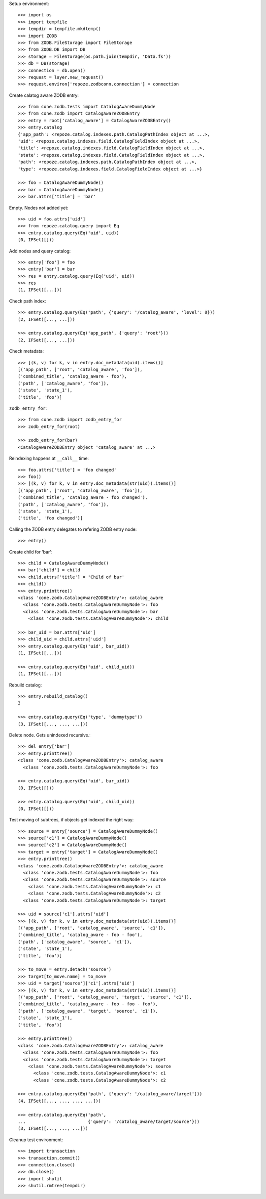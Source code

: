 Setup environment::

    >>> import os
    >>> import tempfile
    >>> tempdir = tempfile.mkdtemp()
    >>> import ZODB
    >>> from ZODB.FileStorage import FileStorage
    >>> from ZODB.DB import DB
    >>> storage = FileStorage(os.path.join(tempdir, 'Data.fs'))
    >>> db = DB(storage)
    >>> connection = db.open()
    >>> request = layer.new_request()
    >>> request.environ['repoze.zodbconn.connection'] = connection


Create calatog aware ZODB entry::

    >>> from cone.zodb.tests import CatalogAwareDummyNode
    >>> from cone.zodb import CatalogAwareZODBEntry
    >>> entry = root['catalog_aware'] = CatalogAwareZODBEntry()
    >>> entry.catalog
    {'app_path': <repoze.catalog.indexes.path.CatalogPathIndex object at ...>, 
    'uid': <repoze.catalog.indexes.field.CatalogFieldIndex object at ...>, 
    'title': <repoze.catalog.indexes.field.CatalogFieldIndex object at ...>, 
    'state': <repoze.catalog.indexes.field.CatalogFieldIndex object at ...>, 
    'path': <repoze.catalog.indexes.path.CatalogPathIndex object at ...>, 
    'type': <repoze.catalog.indexes.field.CatalogFieldIndex object at ...>}
    
    >>> foo = CatalogAwareDummyNode()
    >>> bar = CatalogAwareDummyNode()
    >>> bar.attrs['title'] = 'bar'

Empty. Nodes not added yet::

    >>> uid = foo.attrs['uid']
    >>> from repoze.catalog.query import Eq
    >>> entry.catalog.query(Eq('uid', uid))
    (0, IFSet([]))

Add nodes and query catalog::

    >>> entry['foo'] = foo
    >>> entry['bar'] = bar
    >>> res = entry.catalog.query(Eq('uid', uid))
    >>> res
    (1, IFSet([...]))

Check path index::

    >>> entry.catalog.query(Eq('path', {'query': '/catalog_aware', 'level': 0}))
    (2, IFSet([..., ...]))
    
    >>> entry.catalog.query(Eq('app_path', {'query': 'root'}))
    (2, IFSet([..., ...]))

Check metadata::

    >>> [(k, v) for k, v in entry.doc_metadata(uid).items()]
    [('app_path', ['root', 'catalog_aware', 'foo']), 
    ('combined_title', 'catalog_aware - foo'), 
    ('path', ['catalog_aware', 'foo']), 
    ('state', 'state_1'), 
    ('title', 'foo')]

``zodb_entry_for``::

    >>> from cone.zodb import zodb_entry_for
    >>> zodb_entry_for(root)
    
    >>> zodb_entry_for(bar)
    <CatalogAwareZODBEntry object 'catalog_aware' at ...>

Reindexing happens at ``__call__`` time::

    >>> foo.attrs['title'] = 'foo changed'
    >>> foo()
    >>> [(k, v) for k, v in entry.doc_metadata(str(uid)).items()]
    [('app_path', ['root', 'catalog_aware', 'foo']), 
    ('combined_title', 'catalog_aware - foo changed'), 
    ('path', ['catalog_aware', 'foo']), 
    ('state', 'state_1'), 
    ('title', 'foo changed')]

Calling the ZODB entry delegates to refering ZODB entry node::

    >>> entry()

Create child for 'bar'::

    >>> child = CatalogAwareDummyNode()
    >>> bar['child'] = child
    >>> child.attrs['title'] = 'Child of bar'
    >>> child()
    >>> entry.printtree()
    <class 'cone.zodb.CatalogAwareZODBEntry'>: catalog_aware
      <class 'cone.zodb.tests.CatalogAwareDummyNode'>: foo
      <class 'cone.zodb.tests.CatalogAwareDummyNode'>: bar
        <class 'cone.zodb.tests.CatalogAwareDummyNode'>: child
    
    >>> bar_uid = bar.attrs['uid']
    >>> child_uid = child.attrs['uid']
    >>> entry.catalog.query(Eq('uid', bar_uid))
    (1, IFSet([...]))
    
    >>> entry.catalog.query(Eq('uid', child_uid))
    (1, IFSet([...]))

Rebuild catalog::

    >>> entry.rebuild_catalog()
    3
    
    >>> entry.catalog.query(Eq('type', 'dummytype'))
    (3, IFSet([..., ..., ...]))

Delete node. Gets unindexed recursive.::

    >>> del entry['bar']
    >>> entry.printtree()
    <class 'cone.zodb.CatalogAwareZODBEntry'>: catalog_aware
      <class 'cone.zodb.tests.CatalogAwareDummyNode'>: foo
    
    >>> entry.catalog.query(Eq('uid', bar_uid))
    (0, IFSet([]))
    
    >>> entry.catalog.query(Eq('uid', child_uid))
    (0, IFSet([]))
    
Test moving of subtrees, if objects get indexed the right way::

    >>> source = entry['source'] = CatalogAwareDummyNode()
    >>> source['c1'] = CatalogAwareDummyNode()
    >>> source['c2'] = CatalogAwareDummyNode()
    >>> target = entry['target'] = CatalogAwareDummyNode()
    >>> entry.printtree()
    <class 'cone.zodb.CatalogAwareZODBEntry'>: catalog_aware
      <class 'cone.zodb.tests.CatalogAwareDummyNode'>: foo
      <class 'cone.zodb.tests.CatalogAwareDummyNode'>: source
        <class 'cone.zodb.tests.CatalogAwareDummyNode'>: c1
        <class 'cone.zodb.tests.CatalogAwareDummyNode'>: c2
      <class 'cone.zodb.tests.CatalogAwareDummyNode'>: target
    
    >>> uid = source['c1'].attrs['uid']
    >>> [(k, v) for k, v in entry.doc_metadata(str(uid)).items()]
    [('app_path', ['root', 'catalog_aware', 'source', 'c1']), 
    ('combined_title', 'catalog_aware - foo - foo'), 
    ('path', ['catalog_aware', 'source', 'c1']), 
    ('state', 'state_1'), 
    ('title', 'foo')]
    
    >>> to_move = entry.detach('source')
    >>> target[to_move.name] = to_move
    >>> uid = target['source']['c1'].attrs['uid']
    >>> [(k, v) for k, v in entry.doc_metadata(str(uid)).items()]
    [('app_path', ['root', 'catalog_aware', 'target', 'source', 'c1']), 
    ('combined_title', 'catalog_aware - foo - foo - foo'), 
    ('path', ['catalog_aware', 'target', 'source', 'c1']), 
    ('state', 'state_1'), 
    ('title', 'foo')]
    
    >>> entry.printtree()
    <class 'cone.zodb.CatalogAwareZODBEntry'>: catalog_aware
      <class 'cone.zodb.tests.CatalogAwareDummyNode'>: foo
      <class 'cone.zodb.tests.CatalogAwareDummyNode'>: target
        <class 'cone.zodb.tests.CatalogAwareDummyNode'>: source
          <class 'cone.zodb.tests.CatalogAwareDummyNode'>: c1
          <class 'cone.zodb.tests.CatalogAwareDummyNode'>: c2
    
    >>> entry.catalog.query(Eq('path', {'query': '/catalog_aware/target'}))
    (4, IFSet([..., ..., ..., ...]))
    
    >>> entry.catalog.query(Eq('path',
    ...                        {'query': '/catalog_aware/target/source'}))
    (3, IFSet([..., ..., ...]))

Cleanup test environment::

    >>> import transaction
    >>> transaction.commit()
    >>> connection.close()
    >>> db.close()
    >>> import shutil
    >>> shutil.rmtree(tempdir)
